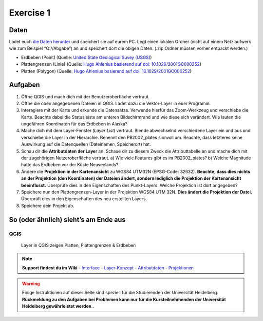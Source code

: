 Exercise 1
==========

Daten
-----

Ladet euch `die Daten herunter <exercise_01b_data.zip>`__ und speichert
sie auf eurem PC. Legt einen lokalen Ordner (nicht auf einem
Netzlaufwerk wie zum Beispiel “Q://Abgabe”) an und speichert dort die
obigen Daten. (.zip Ordner müssen vorher entpackt werden.)

-  Erdbeben (Point) (Quelle: `United State Geological Suvey
   (USGS) <https://earthquake.usgs.gov/earthquakes/map/?extent=3.86425,-135.08789&extent=61.93895,-54.93164>`__)
-  Plattengrenzen (Linie) (Quelle: `Hugo Ahlenius basierend auf doi:
   10.1029/2001GC000252 <https://github.com/fraxen/tectonicplates>`__)
-  Platten (Polygon) (Quelle: `Hugo Ahlenius basierend auf doi:
   10.1029/2001GC000252 <https://github.com/fraxen/tectonicplates>`__)

Aufgaben
--------

1. Öffne QGIS und mach dich mit der Benutzeroberfläche vertraut.
2. Öffne die oben angegebenen Dateien in QGIS. Ladet dazu die
   Vektor-Layer in euer Programm.
3. Interagiere mit der Karte und erkunde die Datensätze. Verwende
   hierfür das Zoom-Werkzeug und verschiebe die Karte. Beachte dabei die
   Statusleiste am unteren Bildschirmrand und wie diese sich verändert.
   Wie lauten die ungefähren Koordinaten für das Erdbeben in Alaska?
4. Mache dich mit dem Layer-Fenster (*Layer List*) vertraut. Blende
   abwechselnd verschiedene Layer ein und aus und verschiebe die Layer
   in der Hierarchie. Benennt den PB2002_plates sinnvoll um. Beachte,
   dass letzteres keine Auswirkung auf die Datenquellen (Dateinamen,
   Speicherort) hat.
5. Schau dir die **Attributdaten der Layer** an. Schaue dir zu diesem
   Zweck die Attributtabelle an und mache dich mit der zugehörigen
   Nutzeroberfläche vertraut. a) Wie viele Features gibt es im
   PB2002_plates? b) Welche Magnitude hatte das Erdbeben vor der Küste
   Neuseelands?
6. Ändere die **Projektion in der Kartenansicht** zu WGS84 UTM32N
   (EPSG-Code: 32632). **Beachte, dass dies nichts an der Projektion
   (den Koordinaten) der Dateien ändert, sondern lediglich die
   Projektion der Kartenansicht beeinflusst.** Überprüfe dies in den
   Eigenschaften des Punkt-Layers. Welche Projektion ist dort angegeben?
7. Speichere nun den Plattengrenzen-Layer in der Projektion WGS84 UTM
   32N. **Dies ändert die Projektion der Datei.** Überprüft dies in den
   Eigenschaften des neu erstellten Layers.
8. Speichere dein Projekt ab.

So (oder ähnlich) sieht’s am Ende aus
-------------------------------------

QGIS
~~~~

.. figure:: img/dexercise_01b_qgis3_screenshot.PNG
   :alt: QGIS graphical user interface with layers
   :width: 800px

   Layer in QGIS zeigen Platten, Plattengrenzen & Erdbeben

.. note::

   **Support findest du im Wiki**
   -  `Interface <https://courses.gistools.geog.uni-heidelberg.de/giscience/gis-einfuehrung/wikis/qgis-Interface>`__
   -  `Layer-Konzept <https://courses.gistools.geog.uni-heidelberg.de/giscience/gis-einfuehrung/wikis/qgis-Layer-Konzept>`__
   -  `Attributdaten <https://courses.gistools.geog.uni-heidelberg.de/giscience/gis-einfuehrung/wikis/qgis-Attributdaten>`__
   -  `Projektionen <https://courses.gistools.geog.uni-heidelberg.de/giscience/gis-einfuehrung/wikis/qgis-Projektionen>`__


.. warning::

    Einige Instruktionen auf dieser Seite sind speziell für die Studierenden der Universität Heidelberg.
    **Rückmeldung zu den Aufgaben bei Problemen kann nur für die Kursteilnehmenden der Universität Heidelberg gewährleistet werden.**.